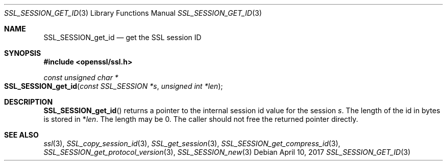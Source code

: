 .\"	$OpenBSD: SSL_SESSION_get_id.3,v 1.1 2017/04/10 15:37:55 schwarze Exp $
.\"	OpenSSL SSL_SESSION_set1_id.pod b31db505 Mar 24 16:01:50 2017 +0000
.\"
.\" This file was written by Matt Caswell <matt@openssl.org>
.\" Copyright (c) 2017 The OpenSSL Project.  All rights reserved.
.\"
.\" Redistribution and use in source and binary forms, with or without
.\" modification, are permitted provided that the following conditions
.\" are met:
.\"
.\" 1. Redistributions of source code must retain the above copyright
.\"    notice, this list of conditions and the following disclaimer.
.\"
.\" 2. Redistributions in binary form must reproduce the above copyright
.\"    notice, this list of conditions and the following disclaimer in
.\"    the documentation and/or other materials provided with the
.\"    distribution.
.\"
.\" 3. All advertising materials mentioning features or use of this
.\"    software must display the following acknowledgment:
.\"    "This product includes software developed by the OpenSSL Project
.\"    for use in the OpenSSL Toolkit. (http://www.openssl.org/)"
.\"
.\" 4. The names "OpenSSL Toolkit" and "OpenSSL Project" must not be used to
.\"    endorse or promote products derived from this software without
.\"    prior written permission. For written permission, please contact
.\"    openssl-core@openssl.org.
.\"
.\" 5. Products derived from this software may not be called "OpenSSL"
.\"    nor may "OpenSSL" appear in their names without prior written
.\"    permission of the OpenSSL Project.
.\"
.\" 6. Redistributions of any form whatsoever must retain the following
.\"    acknowledgment:
.\"    "This product includes software developed by the OpenSSL Project
.\"    for use in the OpenSSL Toolkit (http://www.openssl.org/)"
.\"
.\" THIS SOFTWARE IS PROVIDED BY THE OpenSSL PROJECT ``AS IS'' AND ANY
.\" EXPRESSED OR IMPLIED WARRANTIES, INCLUDING, BUT NOT LIMITED TO, THE
.\" IMPLIED WARRANTIES OF MERCHANTABILITY AND FITNESS FOR A PARTICULAR
.\" PURPOSE ARE DISCLAIMED.  IN NO EVENT SHALL THE OpenSSL PROJECT OR
.\" ITS CONTRIBUTORS BE LIABLE FOR ANY DIRECT, INDIRECT, INCIDENTAL,
.\" SPECIAL, EXEMPLARY, OR CONSEQUENTIAL DAMAGES (INCLUDING, BUT
.\" NOT LIMITED TO, PROCUREMENT OF SUBSTITUTE GOODS OR SERVICES;
.\" LOSS OF USE, DATA, OR PROFITS; OR BUSINESS INTERRUPTION)
.\" HOWEVER CAUSED AND ON ANY THEORY OF LIABILITY, WHETHER IN CONTRACT,
.\" STRICT LIABILITY, OR TORT (INCLUDING NEGLIGENCE OR OTHERWISE)
.\" ARISING IN ANY WAY OUT OF THE USE OF THIS SOFTWARE, EVEN IF ADVISED
.\" OF THE POSSIBILITY OF SUCH DAMAGE.
.\"
.Dd $Mdocdate: April 10 2017 $
.Dt SSL_SESSION_GET_ID 3
.Os
.Sh NAME
.Nm SSL_SESSION_get_id
.Nd get the SSL session ID
.Sh SYNOPSIS
.In openssl/ssl.h
.Ft const unsigned char *
.Fo SSL_SESSION_get_id
.Fa "const SSL_SESSION *s"
.Fa "unsigned int *len"
.Fc
.Sh DESCRIPTION
.Fn SSL_SESSION_get_id
returns a pointer to the internal session id value for the session
.Fa s .
The length of the id in bytes is stored in
.Pf * Fa len .
The length may be 0.
The caller should not free the returned pointer directly.
.Sh SEE ALSO
.Xr ssl 3 ,
.Xr SSL_copy_session_id 3 ,
.Xr SSL_get_session 3 ,
.Xr SSL_SESSION_get_compress_id 3 ,
.Xr SSL_SESSION_get_protocol_version 3 ,
.Xr SSL_SESSION_new 3
